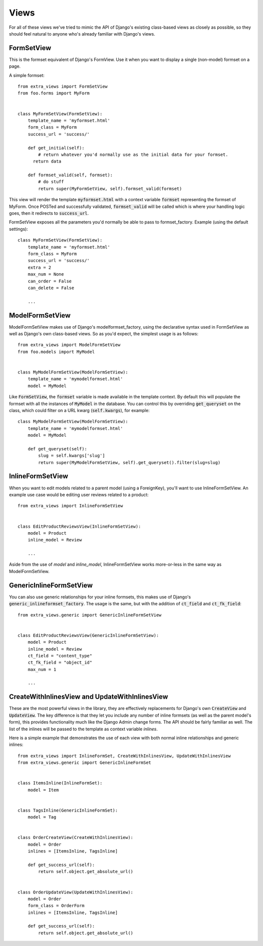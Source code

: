 Views
=====

For all of these views we've tried to mimic the API of Django's existing class-based
views as closely as possible, so they should feel natural to anyone who's already
familiar with Django's views.


FormSetView
-----------

This is the formset equivalent of Django's FormView. Use it when you want to
display a single (non-model) formset on a page.

A simple formset::

    from extra_views import FormSetView
    from foo.forms import MyForm    
    

    class MyFormSetView(FormSetView):
        template_name = 'myformset.html'
        form_class = MyForm
        success_url = 'success/'

        def get_initial(self):
            # return whatever you'd normally use as the initial data for your formset.
          return data

        def formset_valid(self, formset):
            # do stuff
            return super(MyFormSetView, self).formset_valid(formset)

This view will render the template :code:`myformset.html` with a context variable
:code:`formset` representing the formset of MyForm. Once POSTed and successfully
validated, :code:`formset_valid` will be called which is where your handling logic
goes, then it redirects to :code:`success_url`.

FormSetView exposes all the parameters you'd normally be able to pass to
formset_factory. Example (using the default settings)::

    class MyFormSetView(FormSetView):
        template_name = 'myformset.html'
        form_class = MyForm
        success_url = 'success/'
        extra = 2
        max_num = None
        can_order = False
        can_delete = False

        ...


ModelFormSetView
----------------

ModelFormSetView makes use of Django's modelformset_factory, using the
declarative syntax used in FormSetView as well as Django's own class-based
views. So as you'd expect, the simplest usage is as follows::

    from extra_views import ModelFormSetView
    from foo.models import MyModel


    class MyModelFormSetView(ModelFormSetView):
        template_name = 'mymodelformset.html'
        model = MyModel

Like :code:`FormSetView`, the :code:`formset` variable is made available in the template
context. By default this will populate the formset with all the instances of
:code:`MyModel` in the database. You can control this by overriding :code:`get_queryset` on
the class, which could filter on a URL kwarg (:code:`self.kwargs`), for example::

    class MyModelFormSetView(ModelFormSetView):
        template_name = 'mymodelformset.html'
        model = MyModel

        def get_queryset(self):
            slug = self.kwargs['slug']
            return super(MyModelFormSetView, self).get_queryset().filter(slug=slug)


InlineFormSetView
-----------------

When you want to edit models related to a parent model (using a ForeignKey),
you'll want to use InlineFormSetView. An example use case would be editing user
reviews related to a product::

    from extra_views import InlineFormSetView


    class EditProductReviewsView(InlineFormSetView):
        model = Product
        inline_model = Review

        ...

Aside from the use of `model` and `inline_model`, InlineFormSetView works
more-or-less in the same way as ModelFormSetView.


GenericInlineFormSetView
------------------------

You can also use generic relationships for your inline formsets, this makes use
of Django's :code:`generic_inlineformset_factory`. The usage is the same, but with the
addition of :code:`ct_field` and :code:`ct_fk_field`::

    from extra_views.generic import GenericInlineFormSetView


    class EditProductReviewsView(GenericInlineFormSetView):
        model = Product
        inline_model = Review
        ct_field = "content_type"
        ct_fk_field = "object_id"
        max_num = 1

        ...


CreateWithInlinesView and UpdateWithInlinesView
-----------------------------------------------

These are the most powerful views in the library, they are effectively
replacements for Django's own :code:`CreateView` and :code:`UpdateView`. The key difference is
that they let you include any number of inline formsets (as well as the parent
model's form), this provides functionality much like the Django Admin change
forms. The API should be fairly familiar as well. The list of the inlines will
be passed to the template as context variable `inlines`.

Here is a simple example that demonstrates the use of each view with both normal
inline relationships and generic inlines::

    from extra_views import InlineFormSet, CreateWithInlinesView, UpdateWithInlinesView
    from extra_views.generic import GenericInlineFormSet


    class ItemsInline(InlineFormSet):
        model = Item


    class TagsInline(GenericInlineFormSet):
        model = Tag


    class OrderCreateView(CreateWithInlinesView):
        model = Order
        inlines = [ItemsInline, TagsInline]

        def get_success_url(self):
            return self.object.get_absolute_url()


    class OrderUpdateView(UpdateWithInlinesView):
        model = Order
        form_class = OrderForm
        inlines = [ItemsInline, TagsInline]

        def get_success_url(self):
            return self.object.get_absolute_url()        
